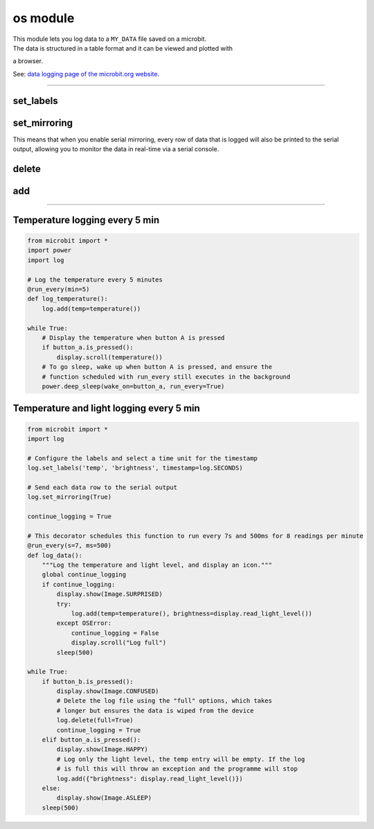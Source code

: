 ==========================
os module
==========================

.. py:module:: log

| This module lets you log data to a ``MY_DATA`` file saved on a microbit.
| The data is structured in a table format and it can be viewed and plotted with
a browser.

See: `data logging page of the microbit.org website
<https://microbit.org/get-started/user-guide/data-logging/>`_.

----

set_labels
----------------

.. py:function:: set_labels(*labels, timestamp=log.SECONDS)

    Set up the log file header.

    :param \*labels: Any number of positional arguments, each corresponding to
        an entry in the log header. e.g. ``log.set_labels("X", "Y", "Z")``
    :param timestamp: Select the timestamp unit that will be automatically
        added as the first column in every row. Timestamp values can be one of
        ``log.MILLISECONDS``, ``log.SECONDS``, ``log.MINUTES``, ``log.HOURS``,
        ``log.DAYS`` or ``None`` to disable the timestamp. The default value
        is ``log.SECONDS``.

    Ideally this function should be called a single time, before any data is
    logged, to configure the data table header once.

    If a log file already exists when the programme starts, or if this function
    is called multiple times, it will check the labels already defined in the
    log file.
    If this function call contains any new labels not already present, it will
    generate a new header row with the additional columns.

    By default the first column contains a time stamp for each row. The time
    unit can be selected via the ``timestamp`` argument, e.g.
    ``log.set_labels("temp", timestamp=log.MINUTES)``



set_mirroring
----------------------

| This means that when you enable serial mirroring, every row of data that is logged will also be printed to the serial output, allowing you to monitor the data in real-time via a serial console.

.. py:function:: set_mirroring(serial)

    Configure mirroring of the data logging activity to the serial output.

    :param serial: ``True`` enables mirroring data to the serial output.

    Serial mirroring is disabled by default.
    When enabled, every row of data that is logged will also be printed to the serial output, allowing monitoring of the data in real-time via a serial console.


delete
---------------

.. py:function:: delete(full=False)

    Delete the contents of the log, including headers.

    :param full: ``True`` selects a "full" erase and ``False`` selects the
        "fast" erase method.

    To add the log headers again the ``set_labels`` function should to be
    called after this function.

    There are two erase modes; "full" completely removes the data from the
    physical storage, and "fast" invalidates the data without removing it.


add
------------

.. py:function:: add( data_dictionary, /, *, **kwargs)

    Add a data row to the log.

    There are two ways to log data with this function:

    #. Via keyword arguments, each argument name representing a label.

       * e.g. ``log.add(X=compass.get_x(), Y=compass.get_y())``

    #. Via a dictionary, each dictionary key representing a label.

       * e.g. ``log.add({ "X": compass.get_x(), "Y": compass.get_y() })``

    The keyword argument option can be easier to use, and the dictionary option
    allows the use of spaces (and other special characters), that could not be
    used with the keyword arguments.

    New labels not previously specified via the ``set_labels`` function, or by
    a previous call to this function, will trigger a new header entry to be
    added to the log with the extra labels.

    Labels previously specified and not present in a call to this function will
    be skipped with an empty value in the log row.

    :raise OSError: When the log is full this function raises an ``OSError``
        exception with error code 28 ``ENOSPC``, which indicates there is no
        space left in the device.

----

Temperature logging every 5 min
-------------------------------------

.. code-block:: python

    from microbit import *
    import power
    import log

    # Log the temperature every 5 minutes
    @run_every(min=5)
    def log_temperature():
        log.add(temp=temperature())

    while True:
        # Display the temperature when button A is pressed
        if button_a.is_pressed():
            display.scroll(temperature())
        # To go sleep, wake up when button A is pressed, and ensure the
        # function scheduled with run_every still executes in the background
        power.deep_sleep(wake_on=button_a, run_every=True)


Temperature and light logging every 5 min
-------------------------------------

.. code-block:: python

    from microbit import *
    import log

    # Configure the labels and select a time unit for the timestamp
    log.set_labels('temp', 'brightness', timestamp=log.SECONDS)

    # Send each data row to the serial output
    log.set_mirroring(True)

    continue_logging = True

    # This decorator schedules this function to run every 7s and 500ms for 8 readings per minute
    @run_every(s=7, ms=500)
    def log_data():
        """Log the temperature and light level, and display an icon."""
        global continue_logging
        if continue_logging:
            display.show(Image.SURPRISED)
            try:
                log.add(temp=temperature(), brightness=display.read_light_level())
            except OSError:
                continue_logging = False
                display.scroll("Log full")
            sleep(500)

    while True:
        if button_b.is_pressed():
            display.show(Image.CONFUSED)
            # Delete the log file using the "full" options, which takes
            # longer but ensures the data is wiped from the device
            log.delete(full=True)
            continue_logging = True
        elif button_a.is_pressed():
            display.show(Image.HAPPY)
            # Log only the light level, the temp entry will be empty. If the log
            # is full this will throw an exception and the programme will stop
            log.add({"brightness": display.read_light_level()})
        else:
            display.show(Image.ASLEEP)
        sleep(500)


